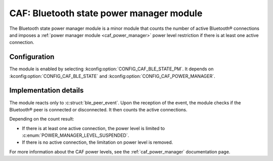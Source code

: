 .. _caf_ble_state_pm:

CAF: Bluetooth state power manager module
#########################################

The |ble_state_pm| is a minor module that counts the number of active Bluetooth® connections and imposes a :ref:`power manager module <caf_power_manager>` power level restriction if there is at least one active connection.

Configuration
*************

The module is enabled by selecting :kconfig:option:`CONFIG_CAF_BLE_STATE_PM`.
It depends on :kconfig:option:`CONFIG_CAF_BLE_STATE` and :kconfig:option:`CONFIG_CAF_POWER_MANAGER`.

Implementation details
**********************

The module reacts only to :c:struct:`ble_peer_event`.
Upon the reception of the event, the module checks if the Bluetooth® peer is connected or disconnected.
It then counts the active connections.

Depending on the count result:

* If there is at least one active connection, the power level is limited to :c:enum:`POWER_MANAGER_LEVEL_SUSPENDED`.
* If there is no active connection, the limitation on power level is removed.

For more information about the CAF power levels, see the :ref:`caf_power_manager` documentation page.

.. |ble_state_pm| replace:: Bluetooth state power manager module

